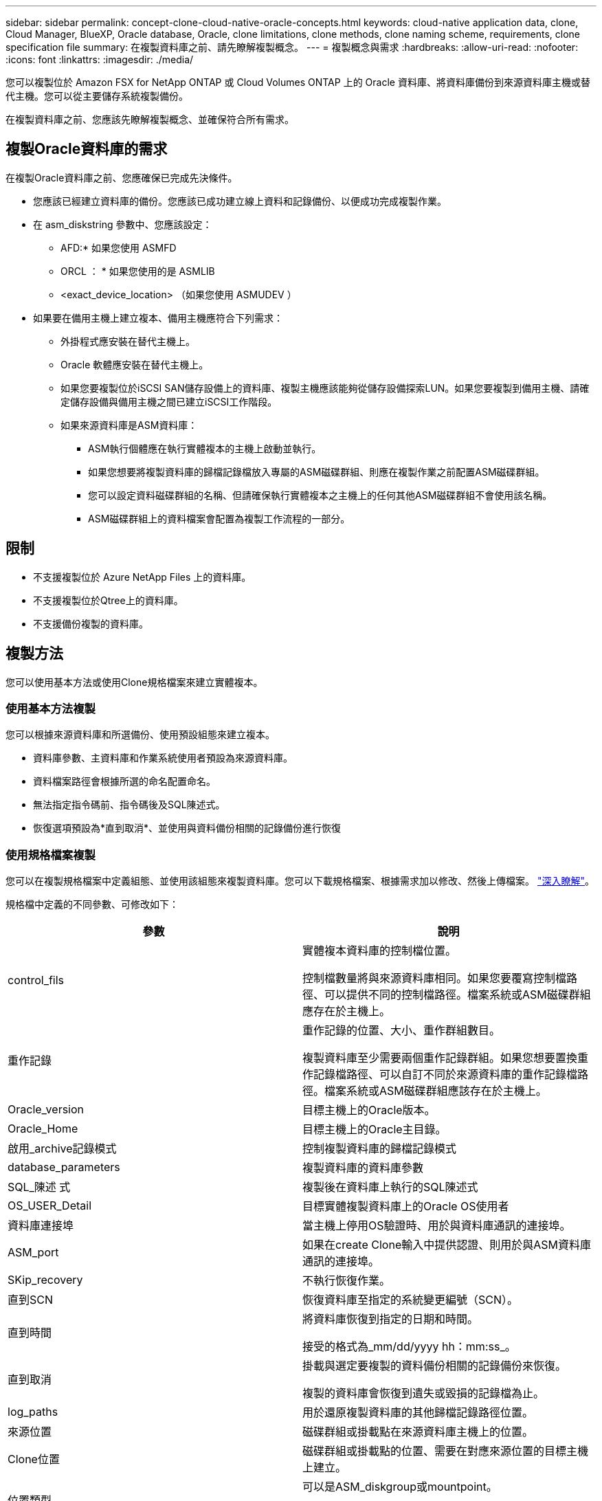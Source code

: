 ---
sidebar: sidebar 
permalink: concept-clone-cloud-native-oracle-concepts.html 
keywords: cloud-native application data, clone, Cloud Manager, BlueXP, Oracle database, Oracle, clone limitations, clone methods, clone naming scheme, requirements, clone specification file 
summary: 在複製資料庫之前、請先瞭解複製概念。 
---
= 複製概念與需求
:hardbreaks:
:allow-uri-read: 
:nofooter: 
:icons: font
:linkattrs: 
:imagesdir: ./media/


[role="lead"]
您可以複製位於 Amazon FSX for NetApp ONTAP 或 Cloud Volumes ONTAP 上的 Oracle 資料庫、將資料庫備份到來源資料庫主機或替代主機。您可以從主要儲存系統複製備份。

在複製資料庫之前、您應該先瞭解複製概念、並確保符合所有需求。



== 複製Oracle資料庫的需求

在複製Oracle資料庫之前、您應確保已完成先決條件。

* 您應該已經建立資料庫的備份。您應該已成功建立線上資料和記錄備份、以便成功完成複製作業。
* 在 asm_diskstring 參數中、您應該設定：
+
** AFD:* 如果您使用 ASMFD
** ORCL ： * 如果您使用的是 ASMLIB
** <exact_device_location> （如果您使用 ASMUDEV ）


* 如果要在備用主機上建立複本、備用主機應符合下列需求：
+
** 外掛程式應安裝在替代主機上。
** Oracle 軟體應安裝在替代主機上。
** 如果您要複製位於iSCSI SAN儲存設備上的資料庫、複製主機應該能夠從儲存設備探索LUN。如果您要複製到備用主機、請確定儲存設備與備用主機之間已建立iSCSI工作階段。
** 如果來源資料庫是ASM資料庫：
+
*** ASM執行個體應在執行實體複本的主機上啟動並執行。
*** 如果您想要將複製資料庫的歸檔記錄檔放入專屬的ASM磁碟群組、則應在複製作業之前配置ASM磁碟群組。
*** 您可以設定資料磁碟群組的名稱、但請確保執行實體複本之主機上的任何其他ASM磁碟群組不會使用該名稱。
*** ASM磁碟群組上的資料檔案會配置為複製工作流程的一部分。








== 限制

* 不支援複製位於 Azure NetApp Files 上的資料庫。
* 不支援複製位於Qtree上的資料庫。
* 不支援備份複製的資料庫。




== 複製方法

您可以使用基本方法或使用Clone規格檔案來建立實體複本。



=== 使用基本方法複製

您可以根據來源資料庫和所選備份、使用預設組態來建立複本。

* 資料庫參數、主資料庫和作業系統使用者預設為來源資料庫。
* 資料檔案路徑會根據所選的命名配置命名。
* 無法指定指令碼前、指令碼後及SQL陳述式。
* 恢復選項預設為*直到取消*、並使用與資料備份相關的記錄備份進行恢復




=== 使用規格檔案複製

您可以在複製規格檔案中定義組態、並使用該組態來複製資料庫。您可以下載規格檔案、根據需求加以修改、然後上傳檔案。 link:task-clone-cloud-native-oracle-data.html["深入瞭解"]。

規格檔中定義的不同參數、可修改如下：

|===
| 參數 | 說明 


 a| 
control_fils
 a| 
實體複本資料庫的控制檔位置。

控制檔數量將與來源資料庫相同。如果您要覆寫控制檔路徑、可以提供不同的控制檔路徑。檔案系統或ASM磁碟群組應存在於主機上。



 a| 
重作記錄
 a| 
重作記錄的位置、大小、重作群組數目。

複製資料庫至少需要兩個重作記錄群組。如果您想要置換重作記錄檔路徑、可以自訂不同於來源資料庫的重作記錄檔路徑。檔案系統或ASM磁碟群組應該存在於主機上。



 a| 
Oracle_version
 a| 
目標主機上的Oracle版本。



 a| 
Oracle_Home
 a| 
目標主機上的Oracle主目錄。



 a| 
啟用_archive記錄模式
 a| 
控制複製資料庫的歸檔記錄模式



 a| 
database_parameters
 a| 
複製資料庫的資料庫參數



 a| 
SQL_陳述 式
 a| 
複製後在資料庫上執行的SQL陳述式



 a| 
OS_USER_Detail
 a| 
目標實體複製資料庫上的Oracle OS使用者



 a| 
資料庫連接埠
 a| 
當主機上停用OS驗證時、用於與資料庫通訊的連接埠。



 a| 
ASM_port
 a| 
如果在create Clone輸入中提供認證、則用於與ASM資料庫通訊的連接埠。



 a| 
SKip_recovery
 a| 
不執行恢復作業。



 a| 
直到SCN
 a| 
恢復資料庫至指定的系統變更編號（SCN）。



 a| 
直到時間
 a| 
將資料庫恢復到指定的日期和時間。

接受的格式為_mm/dd/yyyy hh：mm:ss_。



 a| 
直到取消
 a| 
掛載與選定要複製的資料備份相關的記錄備份來恢復。

複製的資料庫會恢復到遺失或毀損的記錄檔為止。



 a| 
log_paths
 a| 
用於還原複製資料庫的其他歸檔記錄路徑位置。



 a| 
來源位置
 a| 
磁碟群組或掛載點在來源資料庫主機上的位置。



 a| 
Clone位置
 a| 
磁碟群組或掛載點的位置、需要在對應來源位置的目標主機上建立。



 a| 
位置類型
 a| 
可以是ASM_diskgroup或mountpoint。

這些值會在下載檔案時自動填入。您不應該編輯此參數。



 a| 
指令碼前
 a| 
建立複本之前、在目標主機上執行的指令碼。



 a| 
POST指令碼
 a| 
建立複本後、在目標主機上執行的指令碼。



 a| 
路徑
 a| 
Clone主機上指令碼的絕對路徑。

您應該將指令碼儲存在/var/opt/snapcenter/spl/scripts或此路徑內的任何資料夾中。



 a| 
逾時
 a| 
為目標主機上執行的指令碼指定的逾時時間。



 a| 
引數
 a| 
為指令碼指定的引數。

|===


== 複製命名配置

Clone命名配置定義了掛載點的位置、以及複製資料庫磁碟群組的名稱。您可以選擇*完全相同*或*自動產生*。



=== 相同的命名配置

如果您將複製命名配置選取為*完全相同*、則複製資料庫的掛載點位置和磁碟群組名稱將與來源資料庫相同。

例如、如果來源資料庫的掛載點是_/NetApp_sourcedb/data_1、+Data1_DG_、則對於複製的資料庫、掛載點在SAN上的NFS和ASM都維持不變。

* 控制檔和重作檔案的數量和路徑等組態將與來源相同。
+

NOTE: 如果重作記錄或控制檔路徑位於非資料磁碟區、則使用者應該已在目標主機上配置ASM磁碟群組或掛載點。

* Oracle OS使用者和Oracle版本將與來源資料庫相同。
* 複製儲存磁碟區名稱的格式如下：sourceVolNameSCs_Clone_CurrentTimeStampNumber。
+
例如、如果來源資料庫上的磁碟區名稱是_sourceVolName_、則複製的磁碟區名稱將是_sourceVolNameSC_Clone_1661420020304608825_。

+

NOTE: _CurrentTimerStampNumber_提供了磁碟區名稱的唯一性。





=== 自動產生的命名配置

如果您將複製配置選取為*自動產生*、則掛載點的位置和複製資料庫的磁碟群組名稱會附加一個字尾。

* 如果您選擇了基本的複製方法、後綴將是 * 複製 SID* 。
* 如果選擇了規範文件方法，則後綴將是下載克隆規範文件時指定的 *Suffix* 。


例如、如果來源資料庫的掛載點是_/NetApp_sourcedb/data_1_、而* Clone SID*或* Suffix*是_HR_、則複製資料庫的掛載點將是_/NetApp_sourcedb/data_1_HR_。

* 控制檔和重作記錄檔的數量與來源相同。
* 所有的重作記錄檔和控制檔都會位於其中一個複製的資料掛載點或資料ASM磁碟群組。
* 複製儲存磁碟區名稱的格式如下：sourceVolNameSCs_Clone_CurrentTimeStampNumber。
+
例如、如果來源資料庫上的磁碟區名稱是_sourceVolName_、則複製的磁碟區名稱將是_sourceVolNameSC_Clone_1661420020304608825_。

+

NOTE: _CurrentTimerStampNumber_提供了磁碟區名稱的唯一性。

* NAS掛載點的格式為_SourceNASMountPoint_suffix。
* ASM磁碟群組的格式為_SourceDiscket_suffix。
+

NOTE: 如果複製磁碟群組中的字元數大於25、則會有_SC_HashCode_suffix。





== 資料庫參數

無論複製命名方案為何、下列資料庫參數的值都會與來源資料庫相同。

* log_archive格式
* 稽核追蹤
* 程序
* ga_gregate目標
* rem遠 端登入密碼檔案
* undo_tablesp空間
* open_cursors
* SGa_target
* DB_block_size


下列資料庫參數的值將會以複製的SID為基礎、附加後置字元。

* 稽核檔案目的地=｛sourcedatabase_parametervalue｝後置
* log_archive目的地1 =｛sourcedatabase_oRAcLEHOME}_suffix




== 支援的預先定義環境變數、適用於特定實體複本的pretced和postscript

當您在複製資料庫時執行預先記錄和PostScript時、可以使用支援的預先定義環境變數。

* sc_ORIGIN_SID指定來源資料庫的SID。此參數將會填入應用程式磁碟區。範例：NFS32
* sc_ORIGIN_host指定來源主機的名稱。此參數將會填入應用程式磁碟區。範例：asmrac1.gdl.englab.netapp.com
* sc_oracle_home_home指定目標資料庫的Oracle主目錄路徑。範例：/ora01/app/oracle/product/18.1.0/db_1
* sc_backup_name 指定備份的名稱。此參數將會填入應用程式磁碟區。範例：
+
** 如果資料庫未以ARCHIVELOG模式執行：data@rg2_scspr2417819002_07-20-2021_12.16.48.9267_0| LOG@RG2_scspr2417819002_07-20-2021_12.16.48.9267
** 如果資料庫以ARCHIVELOG模式執行：data@rg2_scspr2417819002_07-2021_12.16.48.9267_0|log@rg2_scspr2417819002_07-2021_12.16.48.9267_1、Rg2_sc2417819002_07-48.922_18.267-20267-12.267-20267-202_sc267-12.267-20267-20267-202_18.267-12.267-202_sc267-202_sc267-12.267-12.267-202_sc267-202_sc267-202_sc267-


* sc_ORIGIN_OS_user-指定來源資料庫的作業系統擁有者。範例：Oracle
* sc_ORIGIN_OS_group指定來源資料庫的作業系統群組。範例：oinstall
* SC_TART_SID 指定複製資料庫的 SID 。對於pdb複製工作流程、此參數的值將不會預先定義。此參數將會填入應用程式磁碟區。範例：clonedb
* sc_target主機指定要複製資料庫的主機名稱。此參數將會填入應用程式磁碟區。範例：asmrac1.gdl.englab.netapp.com
* sc_target作業系統使用者指定複製資料庫的作業系統擁有者。對於pdb複製工作流程、此參數的值將不會預先定義。範例：Oracle
* sc_target作業系統群組會指定複製資料庫的作業系統群組。對於pdb複製工作流程、此參數的值將不會預先定義。範例：oinstall
* sc_target資料庫連接埠指定複製資料庫的資料庫連接埠。對於pdb複製工作流程、此參數的值將不會預先定義。範例：1521




=== 支援的分隔符號

* @用於分隔資料與其資料庫名稱、並將值與其金鑰區隔。範例：data@rg2_scspr2417819002_07-20-2021_12.16.48.9267_0| LOG@RG2_scspr2417819002_07-20-2021_12.16.48.9267
* |用於分隔SC_backup_name參數兩個不同實體之間的資料。範例：DATA@RG2_scspr2417819002_07-20-2021_12.16.48.9267 0| LOG@RG2_scspr2417819002_07-20-2021_12.16.48.9267
* 用於分隔同一機碼的變數集。範例：data@rg2_scspr2417819002_07-2021_12.16.48.9267_0| log@rg2_scspr2417819002_07-2021_12.16.48.9267_1、rg2_scspr2417819002_07-21 - 2021_12.16.48.9267_1_48.922_19002_20267-20267-20267-20267-202_18.202_18.202_18.202_12.267-2022_18.202_18.202_18.202_18.202_24

